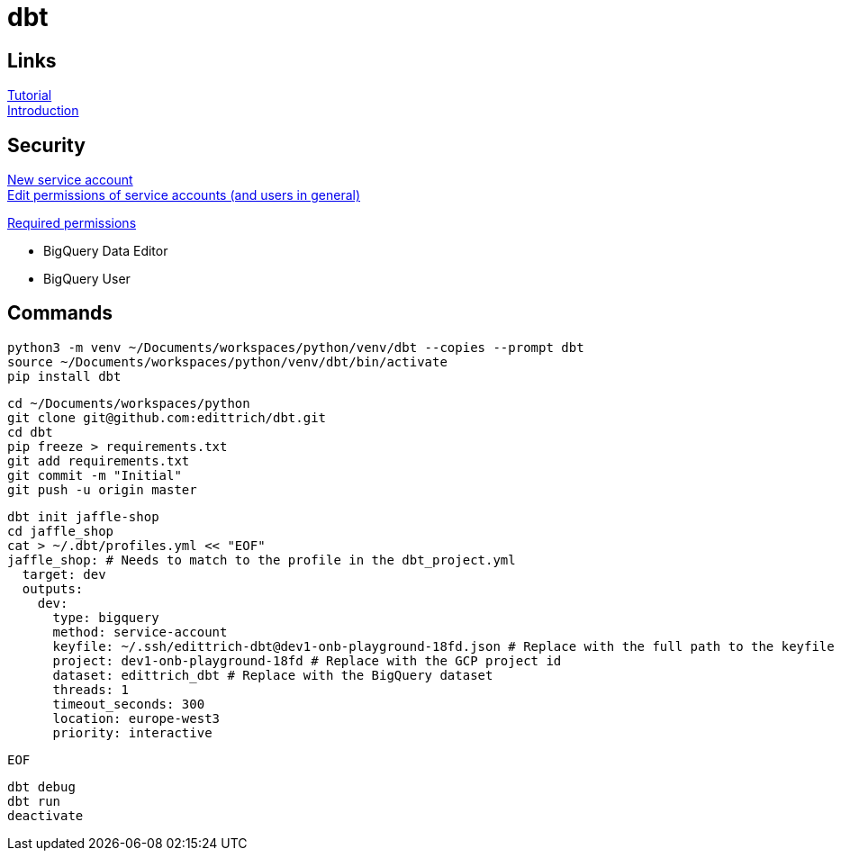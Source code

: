 = dbt

== Links
https://docs.getdbt.com/tutorial/setting-up/[Tutorial] +
https://medium.com/the-telegraph-engineering/dbt-a-new-way-to-handle-data-transformation-at-the-telegraph-868ce3964eb4[Introduction] +

== Security
https://console.cloud.google.com/iam-admin/serviceaccounts?authuser=1[New service account] + 
https://console.cloud.google.com/iam-admin/iam?authuser=1[Edit permissions of service accounts (and users in general)]

https://docs.getdbt.com/docs/supported-databases/profile-bigquery/#required-permissions[Required permissions]

* BigQuery Data Editor 
* BigQuery User

== Commands
 python3 -m venv ~/Documents/workspaces/python/venv/dbt --copies --prompt dbt
 source ~/Documents/workspaces/python/venv/dbt/bin/activate
 pip install dbt
 
 cd ~/Documents/workspaces/python
 git clone git@github.com:edittrich/dbt.git
 cd dbt
 pip freeze > requirements.txt
 git add requirements.txt
 git commit -m "Initial"
 git push -u origin master

 dbt init jaffle-shop
 cd jaffle_shop
 cat > ~/.dbt/profiles.yml << "EOF" 
 jaffle_shop: # Needs to match to the profile in the dbt_project.yml
   target: dev
   outputs:
     dev:
       type: bigquery
       method: service-account
       keyfile: ~/.ssh/edittrich-dbt@dev1-onb-playground-18fd.json # Replace with the full path to the keyfile
       project: dev1-onb-playground-18fd # Replace with the GCP project id
       dataset: edittrich_dbt # Replace with the BigQuery dataset 
       threads: 1
       timeout_seconds: 300
       location: europe-west3
       priority: interactive
 
 EOF
  
 dbt debug
 dbt run
 deactivate
